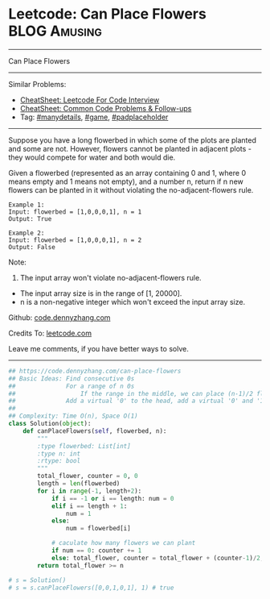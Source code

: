 * Leetcode: Can Place Flowers                                  :BLOG:Amusing:
#+STARTUP: showeverything
#+OPTIONS: toc:nil \n:t ^:nil creator:nil d:nil
:PROPERTIES:
:type:     game, manydetails, padplaceholder
:END:
---------------------------------------------------------------------
Can Place Flowers
---------------------------------------------------------------------
#+BEGIN_HTML
<a href="https://github.com/dennyzhang/code.dennyzhang.com/tree/master/problems/can-place-flowers"><img align="right" width="200" height="183" src="https://www.dennyzhang.com/wp-content/uploads/denny/watermark/github.png" /></a>
#+END_HTML
Similar Problems:
- [[https://cheatsheet.dennyzhang.com/cheatsheet-leetcode-A4][CheatSheet: Leetcode For Code Interview]]
- [[https://cheatsheet.dennyzhang.com/cheatsheet-followup-A4][CheatSheet: Common Code Problems & Follow-ups]]
- Tag: [[https://code.dennyzhang.com/review-manydetails][#manydetails]], [[https://code.dennyzhang.com/review-game][#game]], [[https://code.dennyzhang.com/tag/padplaceholder][#padplaceholder]]
---------------------------------------------------------------------
Suppose you have a long flowerbed in which some of the plots are planted and some are not. However, flowers cannot be planted in adjacent plots - they would compete for water and both would die.

Given a flowerbed (represented as an array containing 0 and 1, where 0 means empty and 1 means not empty), and a number n, return if n new flowers can be planted in it without violating the no-adjacent-flowers rule.

#+BEGIN_EXAMPLE
Example 1:
Input: flowerbed = [1,0,0,0,1], n = 1
Output: True
#+END_EXAMPLE

#+BEGIN_EXAMPLE
Example 2:
Input: flowerbed = [1,0,0,0,1], n = 2
Output: False
#+END_EXAMPLE

Note:
1. The input array won't violate no-adjacent-flowers rule.
- The input array size is in the range of [1, 20000].
- n is a non-negative integer which won't exceed the input array size.

Github: [[https://github.com/dennyzhang/code.dennyzhang.com/tree/master/problems/can-place-flowers][code.dennyzhang.com]]

Credits To: [[https://leetcode.com/problems/can-place-flowers/description/][leetcode.com]]

Leave me comments, if you have better ways to solve.
---------------------------------------------------------------------
#+BEGIN_SRC python
## https://code.dennyzhang.com/can-place-flowers
## Basic Ideas: Find consecutive 0s
##              For a range of n 0s
##                  If the range in the middle, we can place (n-1)/2 flowers
##              Add a virtual '0' to the head, add a virtual '0' and '1' to the end
##
## Complexity: Time O(n), Space O(1)
class Solution(object):
    def canPlaceFlowers(self, flowerbed, n):
        """
        :type flowerbed: List[int]
        :type n: int
        :rtype: bool
        """
        total_flower, counter = 0, 0
        length = len(flowerbed)
        for i in range(-1, length+2):
            if i == -1 or i == length: num = 0
            elif i == length + 1:
                num = 1
            else:
                num = flowerbed[i]
            
            # caculate how many flowers we can plant
            if num == 0: counter += 1
            else: total_flower, counter = total_flower + (counter-1)/2, 0
        return total_flower >= n

# s = Solution()
# s = s.canPlaceFlowers([0,0,1,0,1], 1) # true
#+END_SRC

#+BEGIN_HTML
<div style="overflow: hidden;">
<div style="float: left; padding: 5px"> <a href="https://www.linkedin.com/in/dennyzhang001"><img src="https://www.dennyzhang.com/wp-content/uploads/sns/linkedin.png" alt="linkedin" /></a></div>
<div style="float: left; padding: 5px"><a href="https://github.com/dennyzhang"><img src="https://www.dennyzhang.com/wp-content/uploads/sns/github.png" alt="github" /></a></div>
<div style="float: left; padding: 5px"><a href="https://www.dennyzhang.com/slack" target="_blank" rel="nofollow"><img src="https://www.dennyzhang.com/wp-content/uploads/sns/slack.png" alt="slack"/></a></div>
</div>
#+END_HTML
